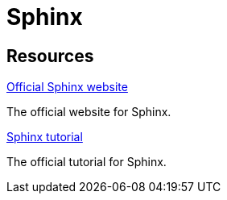 = Sphinx

== Resources

https://www.sphinx-doc.org/en/master/[Official Sphinx website]

The official website for Sphinx.

https://www.sphinx-doc.org/en/master/tutorial/index.html[Sphinx tutorial]

The official tutorial for Sphinx.